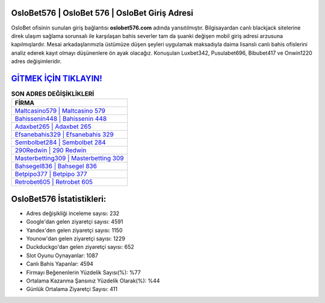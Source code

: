 ﻿OsloBet576 | OsloBet 576 | OsloBet Giriş Adresi
===================================

.. image:: images/oslobet-giris.jpg
   :width: 600
   
OsloBet ofisinin sunulan giriş bağlantısı **oslobet576.com** adında yansıtılmıştır. Bilgisayardan canlı blackjack sitelerine direk ulaşım sağlama sorunsalı ile karşılaşan bahis severler tam da şuanki değişen mobil giriş adresi arzusuna kapılmışlardır. Mesai arkadaşlarımızla üstümüze düşen şeyleri uygulamak maksadıyla daima lisanslı canlı bahis ofislerini analiz ederek kayıt olmayı düşünenlere ön ayak olacağız. Konuşulan Luxbet342, Pusulabet696, Bibubet417 ve Onwin1220 adres değişimleridir.

`GİTMEK İÇİN TIKLAYIN! <https://urlday.cc/git>`_
==============

.. list-table:: **SON ADRES DEĞİŞİKLİKLERİ**
   :widths: 100
   :header-rows: 1

   * - FİRMA
   * - `Maltcasino579 | Maltcasino 579 <maltcasino579-maltcasino-579-maltcasino-giris-adresi.html>`_
   * - `Bahissenin448 | Bahissenin 448 <bahissenin448-bahissenin-448-bahissenin-giris-adresi.html>`_
   * - `Adaxbet265 | Adaxbet 265 <adaxbet265-adaxbet-265-adaxbet-giris-adresi.html>`_	 
   * - `Efsanebahis329 | Efsanebahis 329 <efsanebahis329-efsanebahis-329-efsanebahis-giris-adresi.html>`_	 
   * - `Sembolbet284 | Sembolbet 284 <sembolbet284-sembolbet-284-sembolbet-giris-adresi.html>`_ 
   * - `290Redwin | 290 Redwin <290redwin-290-redwin-redwin-giris-adresi.html>`_
   * - `Masterbetting309 | Masterbetting 309 <masterbetting309-masterbetting-309-masterbetting-giris-adresi.html>`_	 
   * - `Bahsegel836 | Bahsegel 836 <bahsegel836-bahsegel-836-bahsegel-giris-adresi.html>`_
   * - `Betpipo377 | Betpipo 377 <betpipo377-betpipo-377-betpipo-giris-adresi.html>`_
   * - `Retrobet605 | Retrobet 605 <retrobet605-retrobet-605-retrobet-giris-adresi.html>`_
	 
OsloBet576 İstatistikleri:
===================================	 
* Adres değişikliği inceleme sayısı: 232
* Google'dan gelen ziyaretçi sayısı: 4591
* Yandex'den gelen ziyaretçi sayısı: 1150
* Younow'dan gelen ziyaretçi sayısı: 1229
* Duckduckgo'dan gelen ziyaretçi sayısı: 652
* Slot Oyunu Oynayanlar: 1087
* Canlı Bahis Yapanlar: 4594
* Firmayı Beğenenlerin Yüzdelik Sayısı(%): %77
* Ortalama Kazanma Şansınız Yüzdelik Olarak(%): %44
* Günlük Ortalama Ziyaretçi Sayısı: 411
